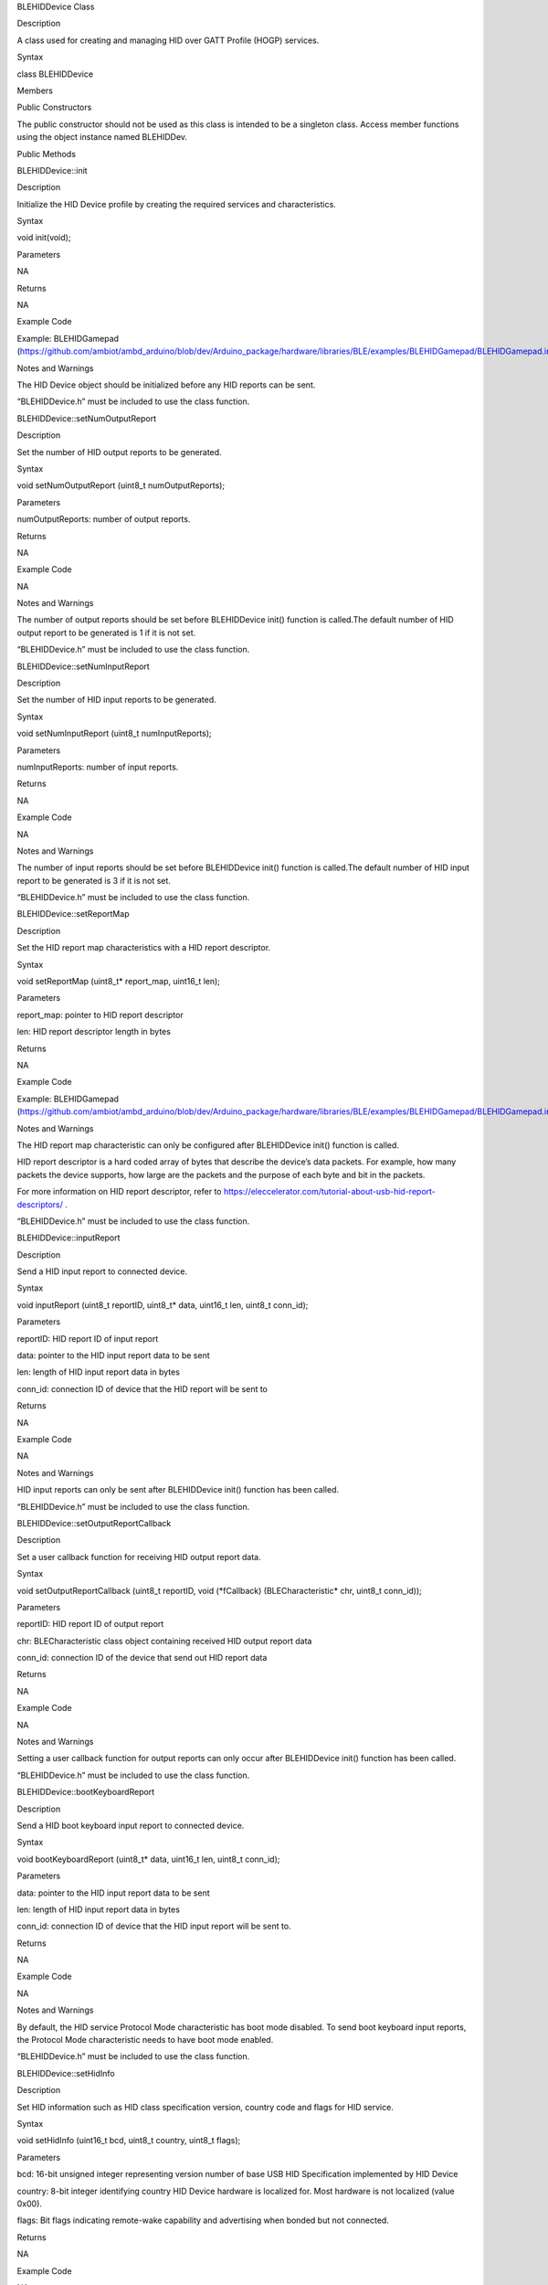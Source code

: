 BLEHIDDevice Class

Description

A class used for creating and managing HID over GATT Profile (HOGP)
services.

Syntax

class BLEHIDDevice

Members

Public Constructors

The public constructor should not be used as this class is intended to
be a singleton class. Access member functions using the object instance
named BLEHIDDev.

Public Methods

BLEHIDDevice::init

Description

Initialize the HID Device profile by creating the required services and
characteristics.

Syntax

void init(void);

Parameters

NA

Returns

NA

Example Code

Example: BLEHIDGamepad
(https://github.com/ambiot/ambd_arduino/blob/dev/Arduino_package/hardware/libraries/BLE/examples/BLEHIDGamepad/BLEHIDGamepad.ino)

Notes and Warnings

The HID Device object should be initialized before any HID reports can
be sent.

“BLEHIDDevice.h” must be included to use the class function.

BLEHIDDevice::setNumOutputReport

Description

Set the number of HID output reports to be generated.

Syntax

void setNumOutputReport (uint8_t numOutputReports);

Parameters

numOutputReports: number of output reports.

Returns

NA

Example Code

NA

Notes and Warnings

The number of output reports should be set before BLEHIDDevice init()
function is called.The default number of HID output report to be
generated is 1 if it is not set.

“BLEHIDDevice.h” must be included to use the class function.

BLEHIDDevice::setNumInputReport

Description

Set the number of HID input reports to be generated.

Syntax

void setNumInputReport (uint8_t numInputReports);

Parameters

numInputReports: number of input reports.

Returns

NA

Example Code

NA

Notes and Warnings

The number of input reports should be set before BLEHIDDevice init()
function is called.The default number of HID input report to be
generated is 3 if it is not set.

“BLEHIDDevice.h” must be included to use the class function.

BLEHIDDevice::setReportMap

Description

Set the HID report map characteristics with a HID report descriptor.

Syntax

void setReportMap (uint8_t\* report_map, uint16_t len);

Parameters

report_map: pointer to HID report descriptor

len: HID report descriptor length in bytes

Returns

NA

Example Code

Example: BLEHIDGamepad
(https://github.com/ambiot/ambd_arduino/blob/dev/Arduino_package/hardware/libraries/BLE/examples/BLEHIDGamepad/BLEHIDGamepad.ino)

Notes and Warnings

The HID report map characteristic can only be configured after
BLEHIDDevice init() function is called.

HID report descriptor is a hard coded array of bytes that describe the
device’s data packets. For example, how many packets the device
supports, how large are the packets and the purpose of each byte and bit
in the packets.

For more information on HID report descriptor, refer to
https://eleccelerator.com/tutorial-about-usb-hid-report-descriptors/ .

“BLEHIDDevice.h” must be included to use the class function.

BLEHIDDevice::inputReport

Description

Send a HID input report to connected device.

Syntax

void inputReport (uint8_t reportID, uint8_t\* data, uint16_t len,
uint8_t conn_id);

Parameters

reportID: HID report ID of input report

data: pointer to the HID input report data to be sent

len: length of HID input report data in bytes

conn_id: connection ID of device that the HID report will be sent to

Returns

NA

Example Code

NA

Notes and Warnings

HID input reports can only be sent after BLEHIDDevice init() function
has been called.

“BLEHIDDevice.h” must be included to use the class function.

BLEHIDDevice::setOutputReportCallback

Description

Set a user callback function for receiving HID output report data.

Syntax

void setOutputReportCallback (uint8_t reportID, void (\*fCallback)
(BLECharacteristic\* chr, uint8_t conn_id));

Parameters

reportID: HID report ID of output report

chr: BLECharacteristic class object containing received HID output
report data

conn_id: connection ID of the device that send out HID report data

Returns

NA

Example Code

NA

Notes and Warnings

Setting a user callback function for output reports can only occur after
BLEHIDDevice init() function has been called.

“BLEHIDDevice.h” must be included to use the class function.

BLEHIDDevice::bootKeyboardReport

Description

Send a HID boot keyboard input report to connected device.

Syntax

void bootKeyboardReport (uint8_t\* data, uint16_t len, uint8_t conn_id);

Parameters

data: pointer to the HID input report data to be sent

len: length of HID input report data in bytes

conn_id: connection ID of device that the HID input report will be sent
to.

Returns

NA

Example Code

NA

Notes and Warnings

By default, the HID service Protocol Mode characteristic has boot mode
disabled. To send boot keyboard input reports, the Protocol Mode
characteristic needs to have boot mode enabled.

“BLEHIDDevice.h” must be included to use the class function.

BLEHIDDevice::setHidInfo

Description

Set HID information such as HID class specification version, country
code and flags for HID service.

Syntax

void setHidInfo (uint16_t bcd, uint8_t country, uint8_t flags);

Parameters

bcd: 16-bit unsigned integer representing version number of base USB HID
Specification implemented by HID Device

country: 8-bit integer identifying country HID Device hardware is
localized for. Most hardware is not localized (value 0x00).

flags: Bit flags indicating remote-wake capability and advertising when
bonded but not connected.

Returns

NA

Example Code

NA

Notes and Warnings

For detailed information on the characteristic, refer to Bluetooth SIG
HID Service specifications.

“BLEHIDDevice.h” must be included to use the class function.

BLEHIDDevice::setBattLevel

Description

Set battery level data of the Battery service.

Syntax

void setBattLevel (uint8_t level);

Parameters

level: battery level expressed as % of full charge

Returns

NA

Example Code

NA

Notes and Warnings

Battery level is set to 100% by default. For detailed information refer
to Bluetooth SIG Battery service specifications.

“BLEHIDDevice.h” must be included to use the class function.

BLEHIDDevice::setPNPInfo

Description

Set PNP data of the Device Information service.

Syntax

void setPNPInfo (uint8_t sig, uint16_t vid, uint16_t pid, uint16_t
version);

Parameters

sig: The Vendor ID Source field designates which organization assigned
the value used in the Vendor ID field value.

vid: The Vendor ID field is intended to uniquely identify the vendor of
the device.

pid: The Product ID field is intended to distinguish between different
products made by the vendor.

version: The Product Version field is a numeric expression identifying
the device release number in Binary-Coded Decimal.

Returns

NA

Example Code

NA

Notes and Warnings

By default, sig and vid are configured to indicate Realtek as the
vendor. For detailed information refer to Bluetooth SIG Device
Information service specifications.

“BLEHIDDevice.h” must be included to use the class function.

BLEHIDDevice::setManufacturerString

Description

Set manufacturer information of the Device Information service.

Syntax

void setManufacturerString (const char\* manufacturer);

Parameters

manufacturer: pointer to character string containing manufacturer name.

Returns

NA

Example Code

NA

Notes and Warnings

Manufacturer is set to “Realtek” by default. For detailed information
refer to Bluetooth SIG Device Information service specifications.

“BLEHIDDevice.h” must be included to use the class function.

BLEHIDDevice::setModelString

Description

Set model information of the Device Information service.

Syntax

void setModelString (const char\* model);

Parameters

model: pointer to character string containing device model info.

Returns

NA

Example Code

NA

Notes and Warnings

Model is set to “Ameba_BLE_HID” by default. For detailed information
refer to Bluetooth SIG Device Information service specifications.

“BLEHIDDevice.h” must be included to use the class function.

BLEHIDDevice::hidService

Description

Get reference to HID service.

Syntax

BLEService& hidService (void);

Parameters

NA

Returns

This function returns a pointer to the BLEService class object for the
HID service.

Example Code

Example: BLEHIDMouse
(https://github.com/ambiot/ambd_arduino/blob/dev/Arduino_package/hardware/libraries/BLE/examples/BLEHIDMouse/BLEHIDMouse.ino)

Notes and Warnings

“BLEHIDDevice.h” must be included to use the class function.

BLEHIDDevice::devInfoService

Description

Get reference to Device Information service

Syntax

BLEService& devInfoService (void);

Parameters

NA

Returns

This function returns a pointer to the BLEService class object for the
Device Information service.

Example Code

Example: BLEHIDMouse
(https://github.com/ambiot/ambd_arduino/blob/dev/Arduino_package/hardware/libraries/BLE/examples/BLEHIDMouse/BLEHIDMouse.ino)

Notes and Warnings

“BLEHIDDevice.h” must be included to use the class function.

BLEHIDDevice::battService

Description

Get reference to Battery service.

Syntax

BLEService& battService (void);

Parameters

NA

Returns

This function returns a pointer to the BLEService class object for the
Battery service.

Example Code

Example: BLEHIDMouse
(https://github.com/ambiot/ambd_arduino/blob/dev/Arduino_package/hardware/libraries/BLE/examples/BLEHIDMouse/BLEHIDMouse.ino)

Notes and Warnings

“BLEHIDDevice.h” must be included to use the class function.
